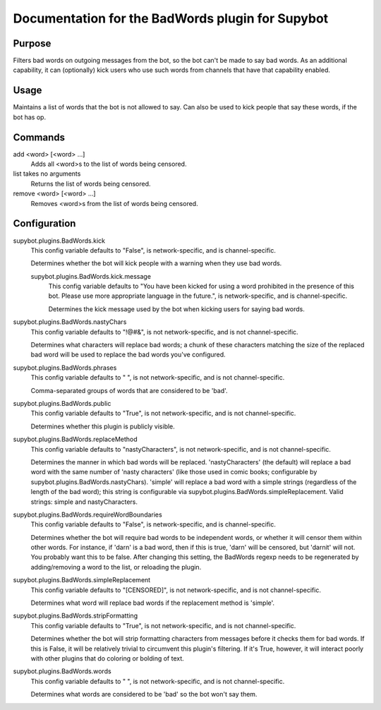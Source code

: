 .. _plugin-BadWords:

Documentation for the BadWords plugin for Supybot
=================================================

Purpose
-------
Filters bad words on outgoing messages from the bot, so the bot can't be made
to say bad words.
As an additional capability, it can (optionally) kick users who
use such words from channels that have that capability enabled.

Usage
-----
Maintains a list of words that the bot is not allowed to say.
Can also be used to kick people that say these words, if the bot
has op.

Commands
--------
add <word> [<word> ...]
  Adds all <word>s to the list of words being censored.

list takes no arguments
  Returns the list of words being censored.

remove <word> [<word> ...]
  Removes <word>s from the list of words being censored.

Configuration
-------------
supybot.plugins.BadWords.kick
  This config variable defaults to "False", is network-specific, and is  channel-specific.

  Determines whether the bot will kick people with a warning when they use bad words.

  supybot.plugins.BadWords.kick.message
    This config variable defaults to "You have been kicked for using a word prohibited in the presence of this bot. Please use more appropriate language in the future.", is network-specific, and is  channel-specific.

    Determines the kick message used by the bot when kicking users for saying bad words.

supybot.plugins.BadWords.nastyChars
  This config variable defaults to "!@#&", is not network-specific, and is  not channel-specific.

  Determines what characters will replace bad words; a chunk of these characters matching the size of the replaced bad word will be used to replace the bad words you've configured.

supybot.plugins.BadWords.phrases
  This config variable defaults to " ", is not network-specific, and is  not channel-specific.

  Comma-separated groups of words that are considered to be 'bad'.

supybot.plugins.BadWords.public
  This config variable defaults to "True", is not network-specific, and is  not channel-specific.

  Determines whether this plugin is publicly visible.

supybot.plugins.BadWords.replaceMethod
  This config variable defaults to "nastyCharacters", is not network-specific, and is  not channel-specific.

  Determines the manner in which bad words will be replaced. 'nastyCharacters' (the default) will replace a bad word with the same number of 'nasty characters' (like those used in comic books; configurable by supybot.plugins.BadWords.nastyChars). 'simple' will replace a bad word with a simple strings (regardless of the length of the bad word); this string is configurable via supybot.plugins.BadWords.simpleReplacement.  Valid strings: simple and nastyCharacters.

supybot.plugins.BadWords.requireWordBoundaries
  This config variable defaults to "False", is network-specific, and is  channel-specific.

  Determines whether the bot will require bad words to be independent words, or whether it will censor them within other words. For instance, if 'darn' is a bad word, then if this is true, 'darn' will be censored, but 'darnit' will not. You probably want this to be false. After changing this setting, the BadWords regexp needs to be regenerated by adding/removing a word to the list, or reloading the plugin.

supybot.plugins.BadWords.simpleReplacement
  This config variable defaults to "[CENSORED]", is not network-specific, and is  not channel-specific.

  Determines what word will replace bad words if the replacement method is 'simple'.

supybot.plugins.BadWords.stripFormatting
  This config variable defaults to "True", is not network-specific, and is  not channel-specific.

  Determines whether the bot will strip formatting characters from messages before it checks them for bad words. If this is False, it will be relatively trivial to circumvent this plugin's filtering. If it's True, however, it will interact poorly with other plugins that do coloring or bolding of text.

supybot.plugins.BadWords.words
  This config variable defaults to " ", is not network-specific, and is  not channel-specific.

  Determines what words are considered to be 'bad' so the bot won't say them.

